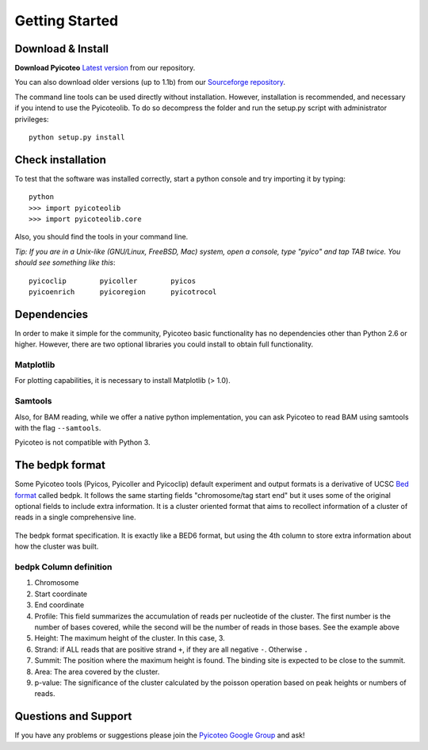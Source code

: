 .. _intro:

Getting Started
===============

Download & Install
------------------

**Download Pyicoteo**  `Latest version`_ from our repository.

.. _`Latest version`: https://bitbucket.org/regulatorygenomicsupf/pyicoteo/downloads

You can also download older versions (up to 1.1b) from our `Sourceforge repository`_.

.. _`Sourceforge repository`: http://sourceforge.net/projects/pyicos/ 


The command line tools can be used directly without installation. However, installation is recommended, and necessary if you intend to use the Pyicoteolib. To do so decompress the folder and run the setup.py script with administrator privileges::

    python setup.py install

Check installation
------------------

To test that the software was installed correctly, start a python console and try importing it by typing::

    python
    >>> import pyicoteolib
    >>> import pyicoteolib.core

Also, you should find the tools in your command line. 

*Tip: If you are in a Unix-like (GNU/Linux, FreeBSD, Mac) system, open a console, type "pyico" and tap TAB twice. You should see something like this*::

  pyicoclip        pyicoller        pyicos                    
  pyicoenrich      pyicoregion      pyicotrocol

Dependencies
----------------

In order to make it simple for the community, Pyicoteo basic functionality has no dependencies other than Python 2.6 or higher. However, there are two optional libraries you could install to obtain full functionality.

Matplotlib
^^^^^^^^^^

For plotting capabilities, it is necessary to install Matplotlib (> 1.0). 

Samtools
^^^^^^^^^

Also, for BAM reading, while we offer a native python implementation, you can ask Pyicoteo to read BAM using samtools with the flag ``--samtools``. 

Pyicoteo is not compatible with Python 3.


The bedpk format
----------------

Some Pyicoteo tools (Pyicos, Pyicoller and Pyicoclip) default experiment and output formats is a derivative of UCSC `Bed format <http://genome.ucsc.edu/FAQ/FAQformat.html#format1>`_ called bedpk. It follows the same starting fields "chromosome/tag start end" but it uses some of the original optional fields to include extra information. It is a cluster oriented format that aims to recollect information of a cluster of reads in a single comprehensive line. 


.. figure:: images/bedpk_format.svg.png 
        :width: 50em
        :align: center

        The bedpk format specification. It is exactly like a BED6 format, but using the 4th column to store extra information about how the cluster was built. 


bedpk Column definition
^^^^^^^^^^^^^^^^^^^^^^^^^

1) Chromosome
2) Start coordinate
3) End coordinate
4) Profile: This field summarizes the accumulation of reads per nucleotide of the cluster. The first number is the number of bases covered, while the second will be the number of reads in those bases. See the example above
5) Height: The maximum height of the cluster. In this case, 3.
6) Strand: if ALL reads that  are positive strand ``+``, if they are all negative ``-``. Otherwise ``.``
7) Summit: The position where the maximum height is found. The binding site is expected to be close to the summit.
8) Area: The area covered by the cluster.
9) p-value: The significance of the cluster calculated by the poisson operation based on peak heights or numbers of reads.


Questions and Support
---------------------

If you have any problems or suggestions please join the `Pyicoteo Google Group`_ and ask! 

.. _`Pyicoteo Google Group`: http://groups.google.com/group/pyicos